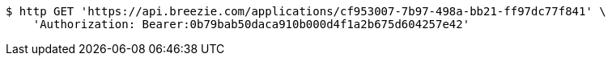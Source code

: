 [source,bash]
----
$ http GET 'https://api.breezie.com/applications/cf953007-7b97-498a-bb21-ff97dc77f841' \
    'Authorization: Bearer:0b79bab50daca910b000d4f1a2b675d604257e42'
----